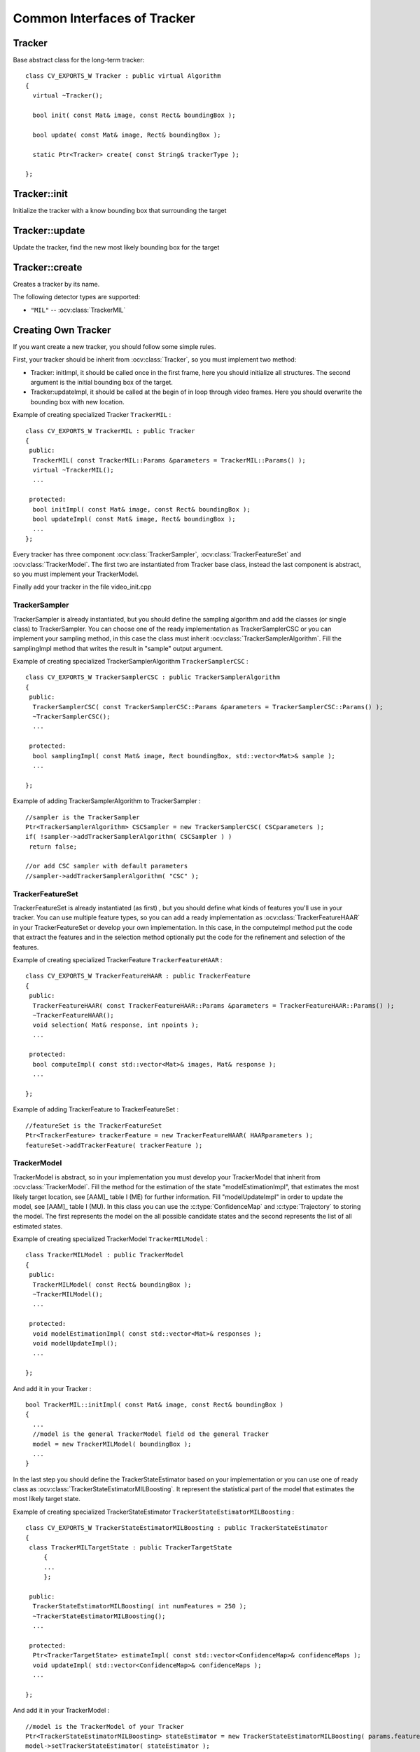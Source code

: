 Common Interfaces of Tracker
============================

.. highlight:: cpp


Tracker
-------

.. ocv:class:: Tracker

Base abstract class for the long-term tracker::

   class CV_EXPORTS_W Tracker : public virtual Algorithm
   {
     virtual ~Tracker();

     bool init( const Mat& image, const Rect& boundingBox );

     bool update( const Mat& image, Rect& boundingBox );

     static Ptr<Tracker> create( const String& trackerType );
   
   };
   
Tracker::init
-------------

Initialize the tracker with a know bounding box that surrounding the target

.. ocv:function:: bool Tracker::init( const Mat& image, const Rect& boundingBox )

    :param image: The initial frame
    
    :param boundingBox: The initial boundig box
    

Tracker::update
---------------

Update the tracker, find the new most likely bounding box for the target

.. ocv:function:: bool Tracker::update( const Mat& image, Rect& boundingBox )

    :param image: The current frame
    
    :param boundingBox: The boundig box that represent the new target location
    

Tracker::create
---------------

Creates a tracker by its name.

.. ocv:function::  static Ptr<Tracker> Tracker::create( const String& trackerType ) 

   :param trackerType: Tracker type
   
The following detector types are supported:

* ``"MIL"`` -- :ocv:class:`TrackerMIL`

Creating Own Tracker
--------------------

If you want create a new tracker, you should follow some simple rules.

First, your tracker should be inherit from :ocv:class:`Tracker`, so you must implement two method:

* Tracker: initImpl, it should be called once in the first frame, here you should initialize all structures. The second argument is the initial bounding box of the target.

* Tracker:updateImpl, it should be called at the begin of in loop through video frames. Here you should overwrite the bounding box with new location.
 
Example of creating specialized Tracker ``TrackerMIL`` : ::

   class CV_EXPORTS_W TrackerMIL : public Tracker
   {
    public:
     TrackerMIL( const TrackerMIL::Params &parameters = TrackerMIL::Params() );
     virtual ~TrackerMIL();
     ...
   
    protected:
     bool initImpl( const Mat& image, const Rect& boundingBox );
     bool updateImpl( const Mat& image, Rect& boundingBox );
     ...
   };

                                  
Every tracker has three component :ocv:class:`TrackerSampler`, :ocv:class:`TrackerFeatureSet` and :ocv:class:`TrackerModel`.
The first two are instantiated from Tracker base class, instead the last component is abstract, so you must implement your TrackerModel.

Finally add your tracker in the file video_init.cpp

TrackerSampler
..............

TrackerSampler is already instantiated, but you should define the sampling algorithm and add the classes (or single class) to TrackerSampler.
You can choose one of the ready implementation as TrackerSamplerCSC or you can implement your sampling method, in this case
the class must inherit  :ocv:class:`TrackerSamplerAlgorithm`. Fill the samplingImpl method that writes the result in "sample" output argument.

Example of creating specialized TrackerSamplerAlgorithm ``TrackerSamplerCSC`` : ::

   class CV_EXPORTS_W TrackerSamplerCSC : public TrackerSamplerAlgorithm
   {
    public:
     TrackerSamplerCSC( const TrackerSamplerCSC::Params &parameters = TrackerSamplerCSC::Params() );
     ~TrackerSamplerCSC();
     ...
     
    protected:
     bool samplingImpl( const Mat& image, Rect boundingBox, std::vector<Mat>& sample );
     ...
     
   };

Example of adding TrackerSamplerAlgorithm to TrackerSampler : ::

   //sampler is the TrackerSampler
   Ptr<TrackerSamplerAlgorithm> CSCSampler = new TrackerSamplerCSC( CSCparameters );
   if( !sampler->addTrackerSamplerAlgorithm( CSCSampler ) )
    return false;
   
   //or add CSC sampler with default parameters
   //sampler->addTrackerSamplerAlgorithm( "CSC" );
   
.. seealso::

   :ocv:class:`TrackerSamplerCSC`, :ocv:class:`TrackerSamplerAlgorithm`
   
   
TrackerFeatureSet
.................

TrackerFeatureSet is already instantiated (as first) , but you should define what kinds of features you'll use in your tracker.
You can use multiple feature types, so you can add a ready implementation as :ocv:class:`TrackerFeatureHAAR` in your TrackerFeatureSet or develop your own implementation.
In this case, in the computeImpl method put the code that extract the features and 
in the selection method optionally put the code for the refinement and selection of the features.

Example of creating specialized TrackerFeature ``TrackerFeatureHAAR`` : ::

   class CV_EXPORTS_W TrackerFeatureHAAR : public TrackerFeature
   {
    public:
     TrackerFeatureHAAR( const TrackerFeatureHAAR::Params &parameters = TrackerFeatureHAAR::Params() );
     ~TrackerFeatureHAAR();
     void selection( Mat& response, int npoints );
     ...
     
    protected:
     bool computeImpl( const std::vector<Mat>& images, Mat& response );
     ...
   
   };

Example of adding TrackerFeature to TrackerFeatureSet : ::

   //featureSet is the TrackerFeatureSet
   Ptr<TrackerFeature> trackerFeature = new TrackerFeatureHAAR( HAARparameters );
   featureSet->addTrackerFeature( trackerFeature );
   
.. seealso::

   :ocv:class:`TrackerFeatureHAAR`, :ocv:class:`TrackerFeatureSet`
   
TrackerModel
............

TrackerModel is abstract, so in your implementation you must develop your TrackerModel that inherit from :ocv:class:`TrackerModel`.
Fill the method for the estimation of the state "modelEstimationImpl", that estimates the most likely target location,
see [AAM]_ table I (ME) for further information. Fill "modelUpdateImpl" in order to update the model, see [AAM]_ table I (MU).
In this class you can use the :c:type:`ConfidenceMap` and :c:type:`Trajectory` to storing the model. The first represents the model on the all 
possible candidate states and the second represents the list of all estimated states.

Example of creating specialized TrackerModel ``TrackerMILModel`` : ::

   class TrackerMILModel : public TrackerModel
   {
    public:
     TrackerMILModel( const Rect& boundingBox );
     ~TrackerMILModel();
     ...
   
    protected:
     void modelEstimationImpl( const std::vector<Mat>& responses );
     void modelUpdateImpl();
     ...
   
   };
   
And add it in your Tracker : ::

   bool TrackerMIL::initImpl( const Mat& image, const Rect& boundingBox )
   {
     ...
     //model is the general TrackerModel field od the general Tracker
     model = new TrackerMILModel( boundingBox );
     ...
   }


In the last step you should define the TrackerStateEstimator based on your implementation or you can use one of ready class as :ocv:class:`TrackerStateEstimatorMILBoosting`.
It represent the statistical part of the model that estimates the most likely target state.  

Example of creating specialized TrackerStateEstimator ``TrackerStateEstimatorMILBoosting`` : ::

   class CV_EXPORTS_W TrackerStateEstimatorMILBoosting : public TrackerStateEstimator
   {
    class TrackerMILTargetState : public TrackerTargetState
	{
	...
	};
	
    public:
     TrackerStateEstimatorMILBoosting( int numFeatures = 250 );
     ~TrackerStateEstimatorMILBoosting();
     ...
   
    protected:
     Ptr<TrackerTargetState> estimateImpl( const std::vector<ConfidenceMap>& confidenceMaps );
     void updateImpl( std::vector<ConfidenceMap>& confidenceMaps );
     ...
     
   };

And add it in your TrackerModel : ::

   //model is the TrackerModel of your Tracker
   Ptr<TrackerStateEstimatorMILBoosting> stateEstimator = new TrackerStateEstimatorMILBoosting( params.featureSetNumFeatures );
   model->setTrackerStateEstimator( stateEstimator );
   
.. seealso::

   :ocv:class:`TrackerModel`, :ocv:class:`TrackerStateEstimatorMILBoosting`, :ocv:class:`TrackerTargetState`


During this step, you should define your TrackerTargetState based on your implementation. :ocv:class:`TrackerTargetState` base class has only the bounding box (upper-left position, width and height), you can
enrich it adding scale factor, target rotation, etc.

Example of creating specialized TrackerTargetState ``TrackerMILTargetState`` : ::

   class TrackerMILTargetState : public TrackerTargetState
   {
    public:
     TrackerMILTargetState( const Point2f& position, int targetWidth, int targetHeight, bool foreground, const Mat& features );
     ~TrackerMILTargetState();
     ...
      
    private:
     bool isTarget;
     Mat targetFeatures;
     ...
     
   };

 
Try it
......

To try your tracker you can use the demo at https://github.com/lenlen/opencv/blob/tracking_api/samples/cpp/tracker.cpp.

The first argument is the name of the tracker and the second is a video source. 



